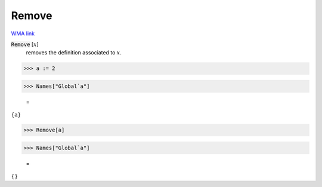 Remove
======

`WMA link <https://reference.wolfram.com/language/ref/Remove.html>`_


:code:`Remove` [:math:`x`]
    removes the definition associated to :math:`x`.





>>> a := 2


>>> Names["Global`a"]

    =
:math:`\left\{\text{a}\right\}`


>>> Remove[a]


>>> Names["Global`a"]

    =
:math:`\left\{\right\}`


